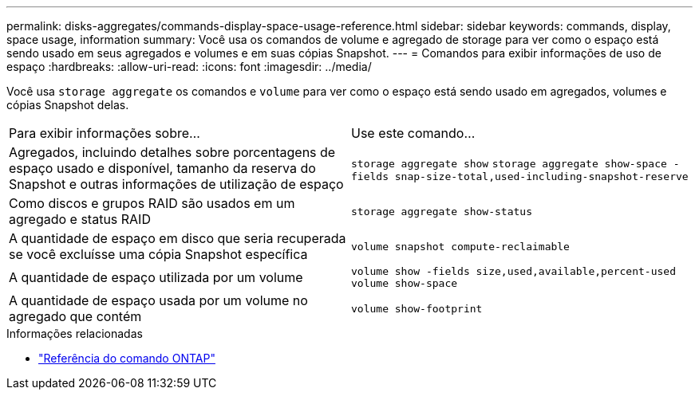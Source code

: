 ---
permalink: disks-aggregates/commands-display-space-usage-reference.html 
sidebar: sidebar 
keywords: commands, display, space usage, information 
summary: Você usa os comandos de volume e agregado de storage para ver como o espaço está sendo usado em seus agregados e volumes e em suas cópias Snapshot. 
---
= Comandos para exibir informações de uso de espaço
:hardbreaks:
:allow-uri-read: 
:icons: font
:imagesdir: ../media/


[role="lead"]
Você usa `storage aggregate` os comandos e `volume` para ver como o espaço está sendo usado em agregados, volumes e cópias Snapshot delas.

|===


| Para exibir informações sobre... | Use este comando... 


 a| 
Agregados, incluindo detalhes sobre porcentagens de espaço usado e disponível, tamanho da reserva do Snapshot e outras informações de utilização de espaço
 a| 
`storage aggregate show`
`storage aggregate show-space -fields snap-size-total,used-including-snapshot-reserve`



 a| 
Como discos e grupos RAID são usados em um agregado e status RAID
 a| 
`storage aggregate show-status`



 a| 
A quantidade de espaço em disco que seria recuperada se você excluísse uma cópia Snapshot específica
 a| 
`volume snapshot compute-reclaimable`



 a| 
A quantidade de espaço utilizada por um volume
 a| 
`volume show -fields size,used,available,percent-used`
`volume show-space`



 a| 
A quantidade de espaço usada por um volume no agregado que contém
 a| 
`volume show-footprint`

|===
.Informações relacionadas
* link:../concepts/manual-pages.html["Referência do comando ONTAP"]

